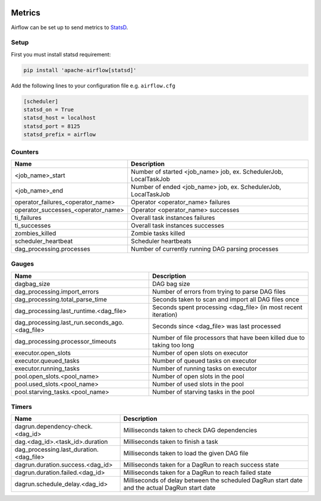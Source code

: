  .. Licensed to the Apache Software Foundation (ASF) under one
    or more contributor license agreements.  See the NOTICE file
    distributed with this work for additional information
    regarding copyright ownership.  The ASF licenses this file
    to you under the Apache License, Version 2.0 (the
    "License"); you may not use this file except in compliance
    with the License.  You may obtain a copy of the License at

 ..   http://www.apache.org/licenses/LICENSE-2.0

 .. Unless required by applicable law or agreed to in writing,
    software distributed under the License is distributed on an
    "AS IS" BASIS, WITHOUT WARRANTIES OR CONDITIONS OF ANY
    KIND, either express or implied.  See the License for the
    specific language governing permissions and limitations
    under the License.



Metrics
=======

Airflow can be set up to send metrics to `StatsD <https://github.com/etsy/statsd>`__.

Setup
-----

First you must install statsd requirement:

.. code-block:: bash

   pip install 'apache-airflow[statsd]'

Add the following lines to your configuration file e.g. ``airflow.cfg``

.. code-block:: bash

    [scheduler]
    statsd_on = True
    statsd_host = localhost
    statsd_port = 8125
    statsd_prefix = airflow

Counters
--------

=================================== ================================================================
Name                                Description
=================================== ================================================================
<job_name>_start                    Number of started <job_name> job, ex. SchedulerJob, LocalTaskJob
<job_name>_end                      Number of ended <job_name> job, ex. SchedulerJob, LocalTaskJob
operator_failures_<operator_name>   Operator <operator_name> failures
operator_successes_<operator_name>  Operator <operator_name> successes
ti_failures                         Overall task instances failures
ti_successes                        Overall task instances successes
zombies_killed                      Zombie tasks killed
scheduler_heartbeat                 Scheduler heartbeats
dag_processing.processes            Number of currently running DAG parsing processes
=================================== ================================================================

Gauges
------

=============================================== ========================================================================
Name                                            Description
=============================================== ========================================================================
dagbag_size                                     DAG bag size
dag_processing.import_errors                    Number of errors from trying to parse DAG files
dag_processing.total_parse_time                 Seconds taken to scan and import all DAG files once
dag_processing.last_runtime.<dag_file>          Seconds spent processing <dag_file> (in most recent iteration)
dag_processing.last_run.seconds_ago.<dag_file>  Seconds since <dag_file> was last processed
dag_processing.processor_timeouts               Number of file processors that have been killed due to taking too long
executor.open_slots                             Number of open slots on executor
executor.queued_tasks                           Number of queued tasks on executor
executor.running_tasks                          Number of running tasks on executor
pool.open_slots.<pool_name>                     Number of open slots in the pool
pool.used_slots.<pool_name>                     Number of used slots in the pool
pool.starving_tasks.<pool_name>                 Number of starving tasks in the pool
=============================================== ========================================================================

Timers
------

======================================= =================================================
Name                                    Description
======================================= =================================================
dagrun.dependency-check.<dag_id>        Milliseconds taken to check DAG dependencies
dag.<dag_id>.<task_id>.duration         Milliseconds taken to finish a task
dag_processing.last_duration.<dag_file> Milliseconds taken to load the given DAG file
dagrun.duration.success.<dag_id>        Milliseconds taken for a DagRun to reach success state
dagrun.duration.failed.<dag_id>         Milliseconds taken for a DagRun to reach failed state
dagrun.schedule_delay.<dag_id>          Milliseconds of delay between the scheduled DagRun
                                        start date and the actual DagRun start date
======================================= =================================================
